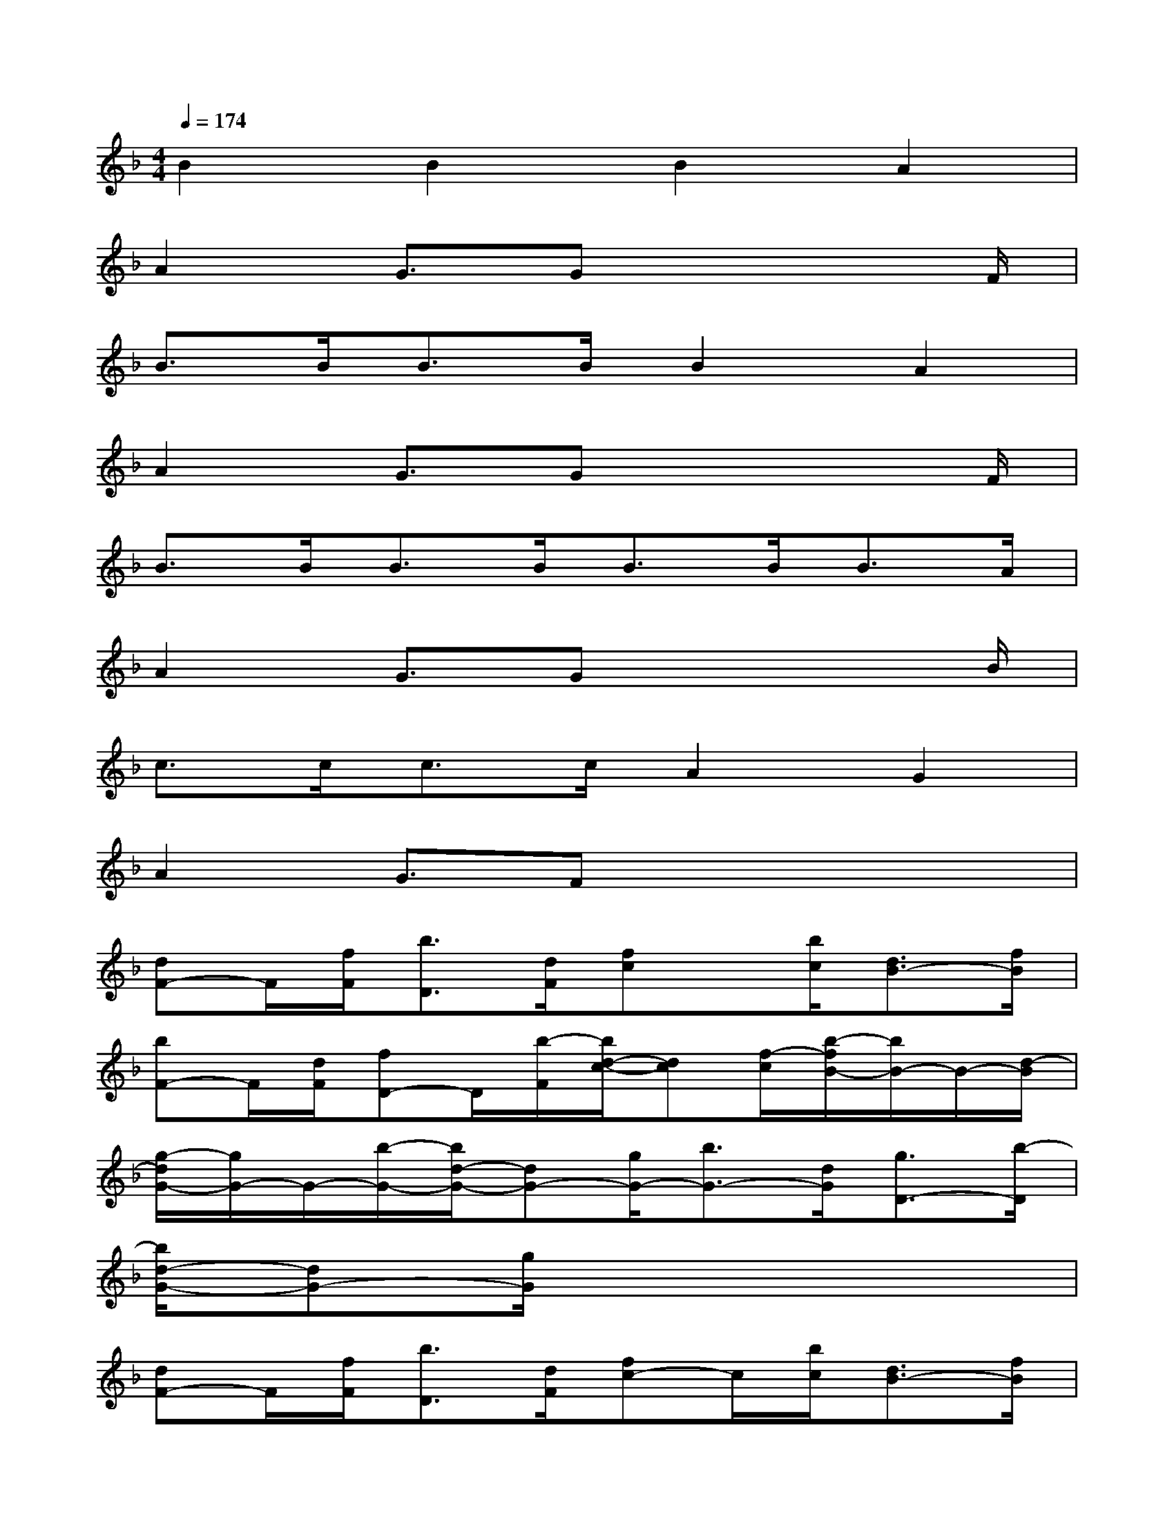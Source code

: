 X:1
T:
M:4/4
L:1/8
Q:1/4=174
K:F%1flats
V:1
B2B2B2A2|
A2G3/2Gx3F/2|
B>BB>BB2A2|
A2G3/2Gx3F/2|
B>BB>BB>BB>A|
A2G3/2Gx3B/2|
c>cc>cA2G2|
A2G3/2Fx3x/2|
[dF-]F/2[f/2F/2][b3/2D3/2][d/2F/2][fc]x/2[b/2c/2][d3/2B3/2-][f/2B/2]|
[bF-]F/2[d/2F/2][fD-]D/2[b/2-F/2][b/2d/2-c/2-][dc][f/2-c/2][b/2-f/2B/2-][b/2B/2-]B/2-[d/2-B/2]|
[g/2-d/2G/2-][g/2G/2-]G/2-[b/2-G/2-][b/2d/2-G/2-][dG-][g/2G/2-][b3/2G3/2-][d/2G/2][g3/2D3/2-][b/2-D/2]|
[b/2d/2-G/2-][dG-][g/2G/2]x6|
[dF-]F/2[f/2F/2][b3/2D3/2][d/2F/2][fc-]c/2[b/2c/2][d3/2B3/2-][f/2B/2]|
[bF-]F/2[d/2F/2][f3/2D3/2][b/2-F/2][b/2d/2-c/2-][dc][f/2-c/2][b/2-f/2B/2-][b/2B/2-]B/2-[d/2-B/2]|
[a/2-d/2A/2-][aA-][c'/2-A/2-][c'/2d/2-A/2-][dA-][a/2-A/2-][c'/2-a/2A/2-][c'A-][d/2-A/2][a/2-d/2_G/2-][a_G-][c'/2-_G/2]|
[c'/2d/2-A/2-][dA-][a/2-A/2][c'/2-a/2]c'd/2-[a/2-d/2]ac'x3/2